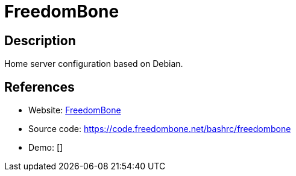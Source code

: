 = FreedomBone

:Name:          FreedomBone
:Language:      FreedomBone
:License:       AGPL-3.0
:Topic:         Self-hosting Solutions
:Category:      
:Subcategory:   

// END-OF-HEADER. DO NOT MODIFY OR DELETE THIS LINE

== Description

Home server configuration based on Debian.

== References

* Website: https://freedombone.net/[FreedomBone]
* Source code: https://code.freedombone.net/bashrc/freedombone[https://code.freedombone.net/bashrc/freedombone]
* Demo: []

